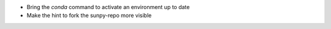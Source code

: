 
- Bring the `conda` command to activate an environment up to date
- Make the hint to fork the sunpy-repo more visible
